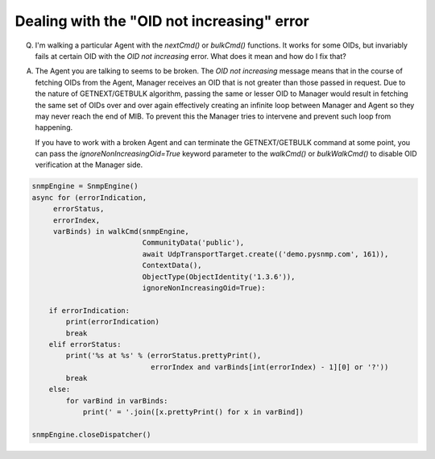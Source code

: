
Dealing with the "OID not increasing" error
-------------------------------------------

Q. I'm walking a particular Agent with the `nextCmd()` or `bulkCmd()`
   functions. It works for some OIDs, but invariably fails at certain
   OID with the *OID not increasing* error. What does it mean and
   how do I fix that?

A. The Agent you are talking to seems to be broken. The
   *OID not increasing* message means that in the course of fetching
   OIDs from the Agent, Manager receives an OID that is not greater than those
   passed in request.
   Due to the nature of GETNEXT/GETBULK algorithm, passing the same or
   lesser OID to Manager would result in fetching the same set of OIDs over
   and over again effectively creating an infinite loop between Manager
   and Agent so they may never reach the end of MIB. To prevent this the
   Manager tries to intervene and prevent such loop from happening.

   If you have to work with a broken Agent and can terminate the
   GETNEXT/GETBULK command at some point, you can pass the
   `ignoreNonIncreasingOid=True` keyword parameter to the `walkCmd()` or `bulkWalkCmd()`
   to disable OID verification at the Manager side.

.. code-block:: python

    snmpEngine = SnmpEngine()
    async for (errorIndication,
         errorStatus,
         errorIndex,
         varBinds) in walkCmd(snmpEngine,
                              CommunityData('public'),
                              await UdpTransportTarget.create(('demo.pysnmp.com', 161)),
                              ContextData(),
                              ObjectType(ObjectIdentity('1.3.6')),
                              ignoreNonIncreasingOid=True):

        if errorIndication:
            print(errorIndication)
            break
        elif errorStatus:
            print('%s at %s' % (errorStatus.prettyPrint(),
                                errorIndex and varBinds[int(errorIndex) - 1][0] or '?'))
            break
        else:
            for varBind in varBinds:
                print(' = '.join([x.prettyPrint() for x in varBind])

    snmpEngine.closeDispatcher()
